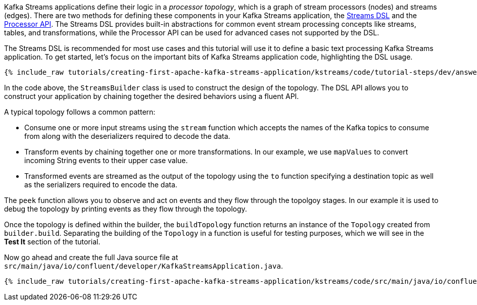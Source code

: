 Kafka Streams applications define their logic in a _processor topology_, which is a graph of stream processors (nodes) and streams (edges). There are two methods for defining these components in your Kafka Streams application, the https://docs.confluent.io/platform/current/streams/developer-guide/dsl-api.html[Streams DSL] and the https://docs.confluent.io/platform/current/streams/developer-guide/processor-api.html[Processor API]. The Streams DSL provides built-in abstractions for common event stream processing concepts like streams, tables, and transformations, while the Processor API can be used for advanced cases not supported by the DSL.

The Streams DSL is recommended for most use cases and this tutorial will use it to define a basic text processing Kafka Streams application. To get started, let's focus on the important bits of Kafka Streams application code, highlighting the DSL usage.

+++++
<pre class="snippet"><code class="java">{% include_raw tutorials/creating-first-apache-kafka-streams-application/kstreams/code/tutorial-steps/dev/answer-short.java %}</code></pre>
+++++

In the code above, the `StreamsBuilder` class is used to construct the design of the topology. The DSL API allows you to construct your application by chaining together the desired behaviors using a fluent API.

A typical topology follows a common pattern:

* Consume one or more input streams using the `stream` function which accepts the names of the Kafka topics to consume from along with the deserializers required to decode the data.
* Transform events by chaining together one or more transformations. In our example, we use `mapValues` to convert incoming String events to their upper case value.
* Transformed events are streamed as the output of the topology using the `to` function specifying a destination topic as well as the serializers required to encode the data.

The `peek` function allows you to observe and act on events and they flow through the topolgoy stages. In our example it is used to debug the topology by printing events as they flow through the topology.

Once the topology is defined within the builder, the `buildTopology` function returns an instance of the `Topology` created from `builder.build`. Separating the building of the `Topology` in a function is useful for testing purposes, which we will see in the **Test It** section of the tutorial.

Now go ahead and create the full Java source file at `src/main/java/io/confluent/developer/KafkaStreamsApplication.java`.

+++++
<pre class="snippet"><code class="java">{% include_raw tutorials/creating-first-apache-kafka-streams-application/kstreams/code/src/main/java/io/confluent/developer/KafkaStreamsApplication.java %}</code></pre>
+++++
